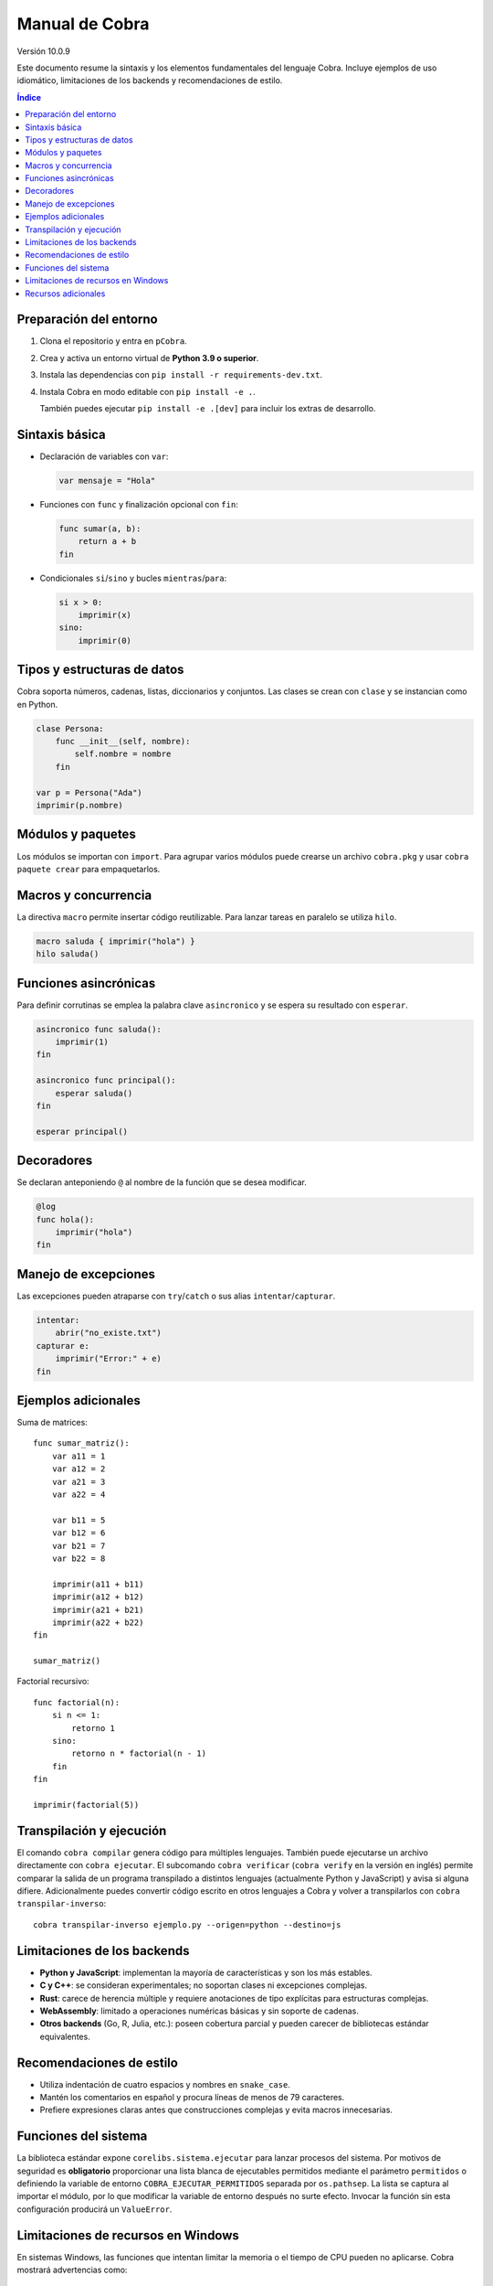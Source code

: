 Manual de Cobra
===============

Versión 10.0.9

Este documento resume la sintaxis y los elementos fundamentales del lenguaje
Cobra. Incluye ejemplos de uso idiomático, limitaciones de los backends y
recomendaciones de estilo.

.. contents:: Índice
   :depth: 2

Preparación del entorno
----------------------

1. Clona el repositorio y entra en ``pCobra``.
2. Crea y activa un entorno virtual de **Python 3.9 o superior**.
3. Instala las dependencias con ``pip install -r requirements-dev.txt``.
4. Instala Cobra en modo editable con ``pip install -e .``.

   También puedes ejecutar ``pip install -e .[dev]`` para incluir los extras de
   desarrollo.

Sintaxis básica
---------------

* Declaración de variables con ``var``:

  .. code-block:: cobra

     var mensaje = "Hola"

* Funciones con ``func`` y finalización opcional con ``fin``:

  .. code-block:: cobra

     func sumar(a, b):
         return a + b
     fin

* Condicionales ``si``/``sino`` y bucles ``mientras``/``para``:

  .. code-block:: cobra

     si x > 0:
         imprimir(x)
     sino:
         imprimir(0)

Tipos y estructuras de datos
----------------------------

Cobra soporta números, cadenas, listas, diccionarios y conjuntos. Las clases se
crean con ``clase`` y se instancian como en Python.

.. code-block:: cobra

   clase Persona:
       func __init__(self, nombre):
           self.nombre = nombre
       fin

   var p = Persona("Ada")
   imprimir(p.nombre)

Módulos y paquetes
------------------

Los módulos se importan con ``import``. Para agrupar varios módulos puede
crearse un archivo ``cobra.pkg`` y usar ``cobra paquete crear`` para
empaquetarlos.

Macros y concurrencia
---------------------

La directiva ``macro`` permite insertar código reutilizable. Para lanzar tareas
en paralelo se utiliza ``hilo``.

.. code-block:: cobra

   macro saluda { imprimir("hola") }
   hilo saluda()

Funciones asincrónicas
----------------------

Para definir corrutinas se emplea la palabra clave ``asincronico`` y se espera
su resultado con ``esperar``.

.. code-block:: cobra

   asincronico func saluda():
       imprimir(1)
   fin

   asincronico func principal():
       esperar saluda()
   fin

   esperar principal()

Decoradores
-----------

Se declaran anteponiendo ``@`` al nombre de la función que se desea modificar.

.. code-block:: cobra

   @log
   func hola():
       imprimir("hola")
   fin

Manejo de excepciones
---------------------

Las excepciones pueden atraparse con ``try``/``catch`` o sus alias
``intentar``/``capturar``.

.. code-block:: cobra

   intentar:
       abrir("no_existe.txt")
   capturar e:
       imprimir("Error:" + e)
   fin

Ejemplos adicionales
--------------------

Suma de matrices::

   func sumar_matriz():
       var a11 = 1
       var a12 = 2
       var a21 = 3
       var a22 = 4

       var b11 = 5
       var b12 = 6
       var b21 = 7
       var b22 = 8

       imprimir(a11 + b11)
       imprimir(a12 + b12)
       imprimir(a21 + b21)
       imprimir(a22 + b22)
   fin

   sumar_matriz()

Factorial recursivo::

   func factorial(n):
       si n <= 1:
           retorno 1
       sino:
           retorno n * factorial(n - 1)
       fin
   fin

   imprimir(factorial(5))

Transpilación y ejecución
-------------------------

El comando ``cobra compilar`` genera código para múltiples lenguajes. También
puede ejecutarse un archivo directamente con ``cobra ejecutar``.
El subcomando ``cobra verificar`` (``cobra verify`` en la versión en inglés)
permite comparar la salida de un programa transpilado a distintos lenguajes
(actualmente Python y JavaScript) y avisa si alguna difiere.
Adicionalmente puedes convertir código escrito en otros lenguajes a Cobra y
volver a transpilarlos con ``cobra transpilar-inverso``::

   cobra transpilar-inverso ejemplo.py --origen=python --destino=js

Limitaciones de los backends
----------------------------

* **Python y JavaScript**: implementan la mayoría de características y son los
  más estables.
* **C y C++**: se consideran experimentales; no soportan clases ni excepciones
  complejas.
* **Rust**: carece de herencia múltiple y requiere anotaciones de tipo
  explícitas para estructuras complejas.
* **WebAssembly**: limitado a operaciones numéricas básicas y sin soporte de
  cadenas.
* **Otros backends** (Go, R, Julia, etc.): poseen cobertura parcial y pueden
  carecer de bibliotecas estándar equivalentes.

Recomendaciones de estilo
-------------------------

* Utiliza indentación de cuatro espacios y nombres en ``snake_case``.
* Mantén los comentarios en español y procura líneas de menos de 79 caracteres.
* Prefiere expresiones claras antes que construcciones complejas y evita macros
  innecesarias.

Funciones del sistema
---------------------

La biblioteca estándar expone ``corelibs.sistema.ejecutar`` para lanzar procesos del
sistema. Por motivos de seguridad es **obligatorio** proporcionar una lista blanca de
ejecutables permitidos mediante el parámetro ``permitidos`` o definiendo la variable
de entorno ``COBRA_EJECUTAR_PERMITIDOS`` separada por ``os.pathsep``. La lista se
captura al importar el módulo, por lo que modificar la variable de entorno después no
surte efecto. Invocar la función sin esta configuración producirá un ``ValueError``.

Limitaciones de recursos en Windows
-----------------------------------

En sistemas Windows, las funciones que intentan limitar la memoria o el tiempo
de CPU pueden no aplicarse. Cobra mostrará advertencias como::

   No se pudo establecer el límite de memoria en Windows; el ajuste se omitirá.
   No se pudo establecer el límite de CPU en Windows; el ajuste se omitirá.

Para asegurar estos límites, ejecuta Cobra dentro de un contenedor (por
ejemplo, Docker o WSL2) donde las restricciones de recursos sí se pueden
aplicar.

Recursos adicionales
--------------------

- :doc:`guia_basica <guia_basica>`
- :doc:`especificacion_tecnica <especificacion_tecnica>`
- :doc:`recursos_adicionales <frontend/recursos_adicionales>`
